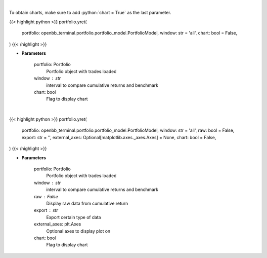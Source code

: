 .. role:: python(code)
    :language: python
    :class: highlight

|

To obtain charts, make sure to add :python:`chart = True` as the last parameter.

.. raw:: html

    <h3>
    > Getting data
    </h3>

{{< highlight python >}}
portfolio.yret(
    portfolio: openbb_terminal.portfolio.portfolio_model.PortfolioModel,
    window: str = 'all',
    chart: bool = False,
)
{{< /highlight >}}

.. raw:: html

    <p>
    Get yearly returns
    </p>

* **Parameters**

    portfolio: Portfolio
        Portfolio object with trades loaded
    window : str
        interval to compare cumulative returns and benchmark
    chart: bool
       Flag to display chart


|

.. raw:: html

    <h3>
    > Getting charts
    </h3>

{{< highlight python >}}
portfolio.yret(
    portfolio: openbb_terminal.portfolio.portfolio_model.PortfolioModel,
    window: str = 'all',
    raw: bool = False,
    export: str = '',
    external_axes: Optional[matplotlib.axes._axes.Axes] = None,
    chart: bool = False,
)
{{< /highlight >}}

.. raw:: html

    <p>
    Display yearly returns
    </p>

* **Parameters**

    portfolio: Portfolio
        Portfolio object with trades loaded
    window : str
        interval to compare cumulative returns and benchmark
    raw : False
        Display raw data from cumulative return
    export : str
        Export certain type of data
    external_axes: plt.Axes
        Optional axes to display plot on
    chart: bool
       Flag to display chart

